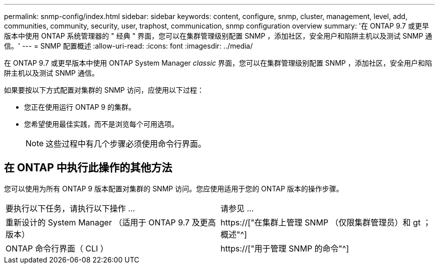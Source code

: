 ---
permalink: snmp-config/index.html 
sidebar: sidebar 
keywords: content, configure, snmp, cluster, management, level, add, communities, community, security, user, traphost, communication, snmp configuration overview 
summary: '在 ONTAP 9.7 或更早版本中使用 ONTAP 系统管理器的 " 经典 " 界面，您可以在集群管理级别配置 SNMP ，添加社区，安全用户和陷阱主机以及测试 SNMP 通信。' 
---
= SNMP 配置概述
:allow-uri-read: 
:icons: font
:imagesdir: ../media/


[role="lead"]
在 ONTAP 9.7 或更早版本中使用 ONTAP System Manager _classic_ 界面，您可以在集群管理级别配置 SNMP ，添加社区，安全用户和陷阱主机以及测试 SNMP 通信。

如果要按以下方式配置对集群的 SNMP 访问，应使用以下过程：

* 您正在使用运行 ONTAP 9 的集群。
* 您希望使用最佳实践，而不是浏览每个可用选项。
+
[NOTE]
====
这些过程中有几个步骤必须使用命令行界面。

====




== 在 ONTAP 中执行此操作的其他方法

您可以使用为所有 ONTAP 9 版本配置对集群的 SNMP 访问。您应使用适用于您的 ONTAP 版本的操作步骤。

|===


| 要执行以下任务，请执行以下操作 ... | 请参见 ... 


 a| 
重新设计的 System Manager （适用于 ONTAP 9.7 及更高版本）
 a| 
https://["在集群上管理 SNMP （仅限集群管理员）和 gt ；概述"^]



 a| 
ONTAP 命令行界面（ CLI ）
 a| 
https://["用于管理 SNMP 的命令"^]

|===